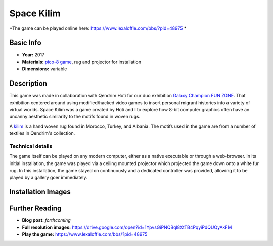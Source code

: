 Space Kilim
*********************
.. image:: ./images/kilim_5.gif
    :width: 400px

*The game can be played online here: https://www.lexaloffle.com/bbs/?pid=48975 *

Basic Info
==========
- **Year:** 2017
- **Materials:** `pico-8 game <https://www.lexaloffle.com/pico-8.php>`_, rug and projector for installation
- **Dimensions:** variable

Description
===========
This game was made in collaboration with Qendrim Hoti for our duo exhibition `Galaxy Champion FUN ZONE <https://maxlupo.com/galaxy-champion-fun-zone/>`_. That exhibition centered around using modified/hacked video games to insert personal migrant histories into a variety of virtual worlds. Space Kilim was a game created by Hoti and I to explore how 8-bit computer graphics often have an uncanny aesthetic similarity to the motifs found in woven rugs.

.. image:: ./images/kilim_039.png
    :width: 500px

A `kilim <https://en.wikipedia.org/wiki/Kilim>`_ is a hand woven rug found in Morocco, Turkey, and Albania. The motifs used in the game are from a number of textiles in Qendrim's collection.

Technical details
------------------------------
The game itself can be played on any modern computer, either as a native executable or through a web-browser. In its initial installation, the game was played via a ceiling mounted projector which projected the game down onto a white fur rug. In this installation, the game stayed on continuously and a dedicated controller was provided, allowing it to be played by a gallery goer immediately.


Installation Images
====================
.. image:: ./images/Kilim_2.JPG
    :width: 650px

.. image:: ./images/Kilim_1.JPG
    :width: 650px

Further Reading
==================
- **Blog post:** *forthcoming*
- **Full resolution images:** https://drive.google.com/open?id=1YpvsGiPNQBql8XtTB4PqyiPdQUQyAkFM
- **Play the game:** https://www.lexaloffle.com/bbs/?pid=48975
